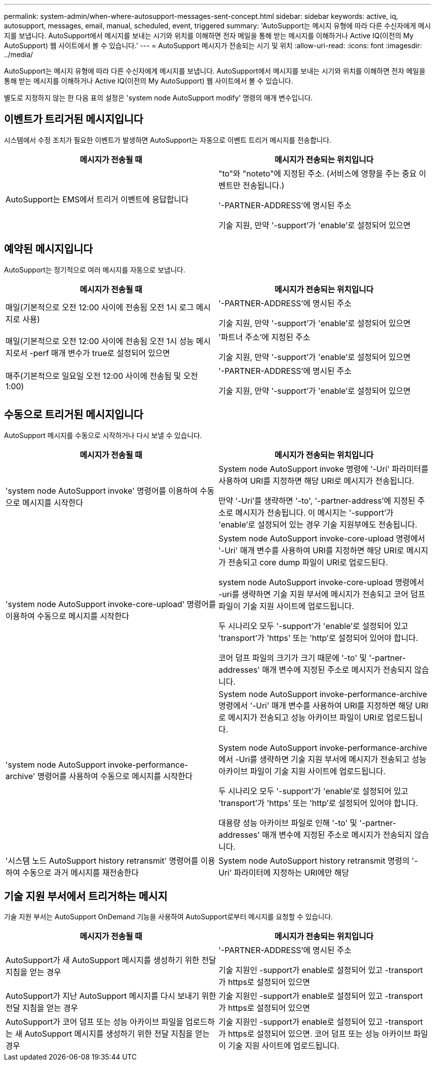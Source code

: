 ---
permalink: system-admin/when-where-autosupport-messages-sent-concept.html 
sidebar: sidebar 
keywords: active, iq, autosupport, messages, email, manual, scheduled, event, triggered 
summary: 'AutoSupport는 메시지 유형에 따라 다른 수신자에게 메시지를 보냅니다. AutoSupport에서 메시지를 보내는 시기와 위치를 이해하면 전자 메일을 통해 받는 메시지를 이해하거나 Active IQ(이전의 My AutoSupport) 웹 사이트에서 볼 수 있습니다.' 
---
= AutoSupport 메시지가 전송되는 시기 및 위치
:allow-uri-read: 
:icons: font
:imagesdir: ../media/


[role="lead"]
AutoSupport는 메시지 유형에 따라 다른 수신자에게 메시지를 보냅니다. AutoSupport에서 메시지를 보내는 시기와 위치를 이해하면 전자 메일을 통해 받는 메시지를 이해하거나 Active IQ(이전의 My AutoSupport) 웹 사이트에서 볼 수 있습니다.

별도로 지정하지 않는 한 다음 표의 설정은 'system node AutoSupport modify' 명령의 매개 변수입니다.



== 이벤트가 트리거된 메시지입니다

시스템에서 수정 조치가 필요한 이벤트가 발생하면 AutoSupport는 자동으로 이벤트 트리거 메시지를 전송합니다.

|===
| 메시지가 전송될 때 | 메시지가 전송되는 위치입니다 


 a| 
AutoSupport는 EMS에서 트리거 이벤트에 응답합니다
 a| 
"to"와 "noteto"에 지정된 주소. (서비스에 영향을 주는 중요 이벤트만 전송됩니다.)

'-PARTNER-ADDRESS'에 명시된 주소

기술 지원, 만약 '-support'가 'enable'로 설정되어 있으면

|===


== 예약된 메시지입니다

AutoSupport는 정기적으로 여러 메시지를 자동으로 보냅니다.

|===
| 메시지가 전송될 때 | 메시지가 전송되는 위치입니다 


 a| 
매일(기본적으로 오전 12:00 사이에 전송됨 오전 1시 로그 메시지로 사용)
 a| 
'-PARTNER-ADDRESS'에 명시된 주소

기술 지원, 만약 '-support'가 'enable'로 설정되어 있으면



 a| 
매일(기본적으로 오전 12:00 사이에 전송됨 오전 1시 성능 메시지로서 -perf 매개 변수가 true로 설정되어 있으면
 a| 
'파트너 주소'에 지정된 주소

기술 지원, 만약 '-support'가 'enable'로 설정되어 있으면



 a| 
매주(기본적으로 일요일 오전 12:00 사이에 전송됨 및 오전 1:00)
 a| 
'-PARTNER-ADDRESS'에 명시된 주소

기술 지원, 만약 '-support'가 'enable'로 설정되어 있으면

|===


== 수동으로 트리거된 메시지입니다

AutoSupport 메시지를 수동으로 시작하거나 다시 보낼 수 있습니다.

|===
| 메시지가 전송될 때 | 메시지가 전송되는 위치입니다 


 a| 
'system node AutoSupport invoke' 명령어를 이용하여 수동으로 메시지를 시작한다
 a| 
System node AutoSupport invoke 명령에 '-Uri' 파라미터를 사용하여 URI를 지정하면 해당 URI로 메시지가 전송됩니다.

만약 '-Uri'를 생략하면 '-to', '-partner-address'에 지정된 주소로 메시지가 전송됩니다. 이 메시지는 '-support'가 'enable'로 설정되어 있는 경우 기술 지원부에도 전송됩니다.



 a| 
'system node AutoSupport invoke-core-upload' 명령어를 이용하여 수동으로 메시지를 시작한다
 a| 
System node AutoSupport invoke-core-upload 명령에서 '-Uri' 매개 변수를 사용하여 URI를 지정하면 해당 URI로 메시지가 전송되고 core dump 파일이 URI로 업로드된다.

system node AutoSupport invoke-core-upload 명령에서 -uri를 생략하면 기술 지원 부서에 메시지가 전송되고 코어 덤프 파일이 기술 지원 사이트에 업로드됩니다.

두 시나리오 모두 '-support'가 'enable'로 설정되어 있고 'transport'가 'https' 또는 'http'로 설정되어 있어야 합니다.

코어 덤프 파일의 크기가 크기 때문에 '-to' 및 '-partner-addresses' 매개 변수에 지정된 주소로 메시지가 전송되지 않습니다.



 a| 
'system node AutoSupport invoke-performance-archive' 명령어를 사용하여 수동으로 메시지를 시작한다
 a| 
System node AutoSupport invoke-performance-archive 명령에서 '-Uri' 매개 변수를 사용하여 URI를 지정하면 해당 URI로 메시지가 전송되고 성능 아카이브 파일이 URI로 업로드됩니다.

System node AutoSupport invoke-performance-archive에서 -Uri를 생략하면 기술 지원 부서에 메시지가 전송되고 성능 아카이브 파일이 기술 지원 사이트에 업로드됩니다.

두 시나리오 모두 '-support'가 'enable'로 설정되어 있고 'transport'가 'https' 또는 'http'로 설정되어 있어야 합니다.

대용량 성능 아카이브 파일로 인해 '-to' 및 '-partner-addresses' 매개 변수에 지정된 주소로 메시지가 전송되지 않습니다.



 a| 
'시스템 노드 AutoSupport history retransmit' 명령어를 이용하여 수동으로 과거 메시지를 재전송한다
 a| 
System node AutoSupport history retransmit 명령의 '-Uri' 파라미터에 지정하는 URI에만 해당

|===


== 기술 지원 부서에서 트리거하는 메시지

기술 지원 부서는 AutoSupport OnDemand 기능을 사용하여 AutoSupport로부터 메시지를 요청할 수 있습니다.

|===
| 메시지가 전송될 때 | 메시지가 전송되는 위치입니다 


 a| 
AutoSupport가 새 AutoSupport 메시지를 생성하기 위한 전달 지침을 얻는 경우
 a| 
'-PARTNER-ADDRESS'에 명시된 주소

기술 지원인 -support가 enable로 설정되어 있고 -transport가 https로 설정되어 있으면



 a| 
AutoSupport가 지난 AutoSupport 메시지를 다시 보내기 위한 전달 지침을 얻는 경우
 a| 
기술 지원인 -support가 enable로 설정되어 있고 -transport가 https로 설정되어 있으면



 a| 
AutoSupport가 코어 덤프 또는 성능 아카이브 파일을 업로드하는 새 AutoSupport 메시지를 생성하기 위한 전달 지침을 얻는 경우
 a| 
기술 지원인 -support가 enable로 설정되어 있고 -transport가 https로 설정되어 있으면. 코어 덤프 또는 성능 아카이브 파일이 기술 지원 사이트에 업로드됩니다.

|===